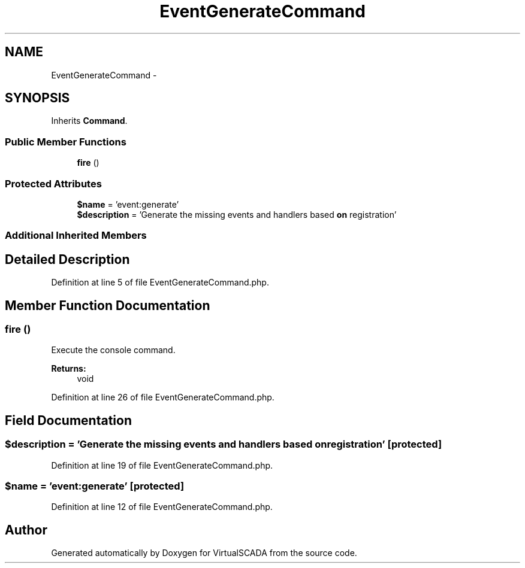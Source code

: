.TH "EventGenerateCommand" 3 "Tue Apr 14 2015" "Version 1.0" "VirtualSCADA" \" -*- nroff -*-
.ad l
.nh
.SH NAME
EventGenerateCommand \- 
.SH SYNOPSIS
.br
.PP
.PP
Inherits \fBCommand\fP\&.
.SS "Public Member Functions"

.in +1c
.ti -1c
.RI "\fBfire\fP ()"
.br
.in -1c
.SS "Protected Attributes"

.in +1c
.ti -1c
.RI "\fB$name\fP = 'event:generate'"
.br
.ti -1c
.RI "\fB$description\fP = 'Generate the missing events and handlers based \fBon\fP registration'"
.br
.in -1c
.SS "Additional Inherited Members"
.SH "Detailed Description"
.PP 
Definition at line 5 of file EventGenerateCommand\&.php\&.
.SH "Member Function Documentation"
.PP 
.SS "fire ()"
Execute the console command\&.
.PP
\fBReturns:\fP
.RS 4
void 
.RE
.PP

.PP
Definition at line 26 of file EventGenerateCommand\&.php\&.
.SH "Field Documentation"
.PP 
.SS "$description = 'Generate the missing events and handlers based \fBon\fP registration'\fC [protected]\fP"

.PP
Definition at line 19 of file EventGenerateCommand\&.php\&.
.SS "$\fBname\fP = 'event:generate'\fC [protected]\fP"

.PP
Definition at line 12 of file EventGenerateCommand\&.php\&.

.SH "Author"
.PP 
Generated automatically by Doxygen for VirtualSCADA from the source code\&.
